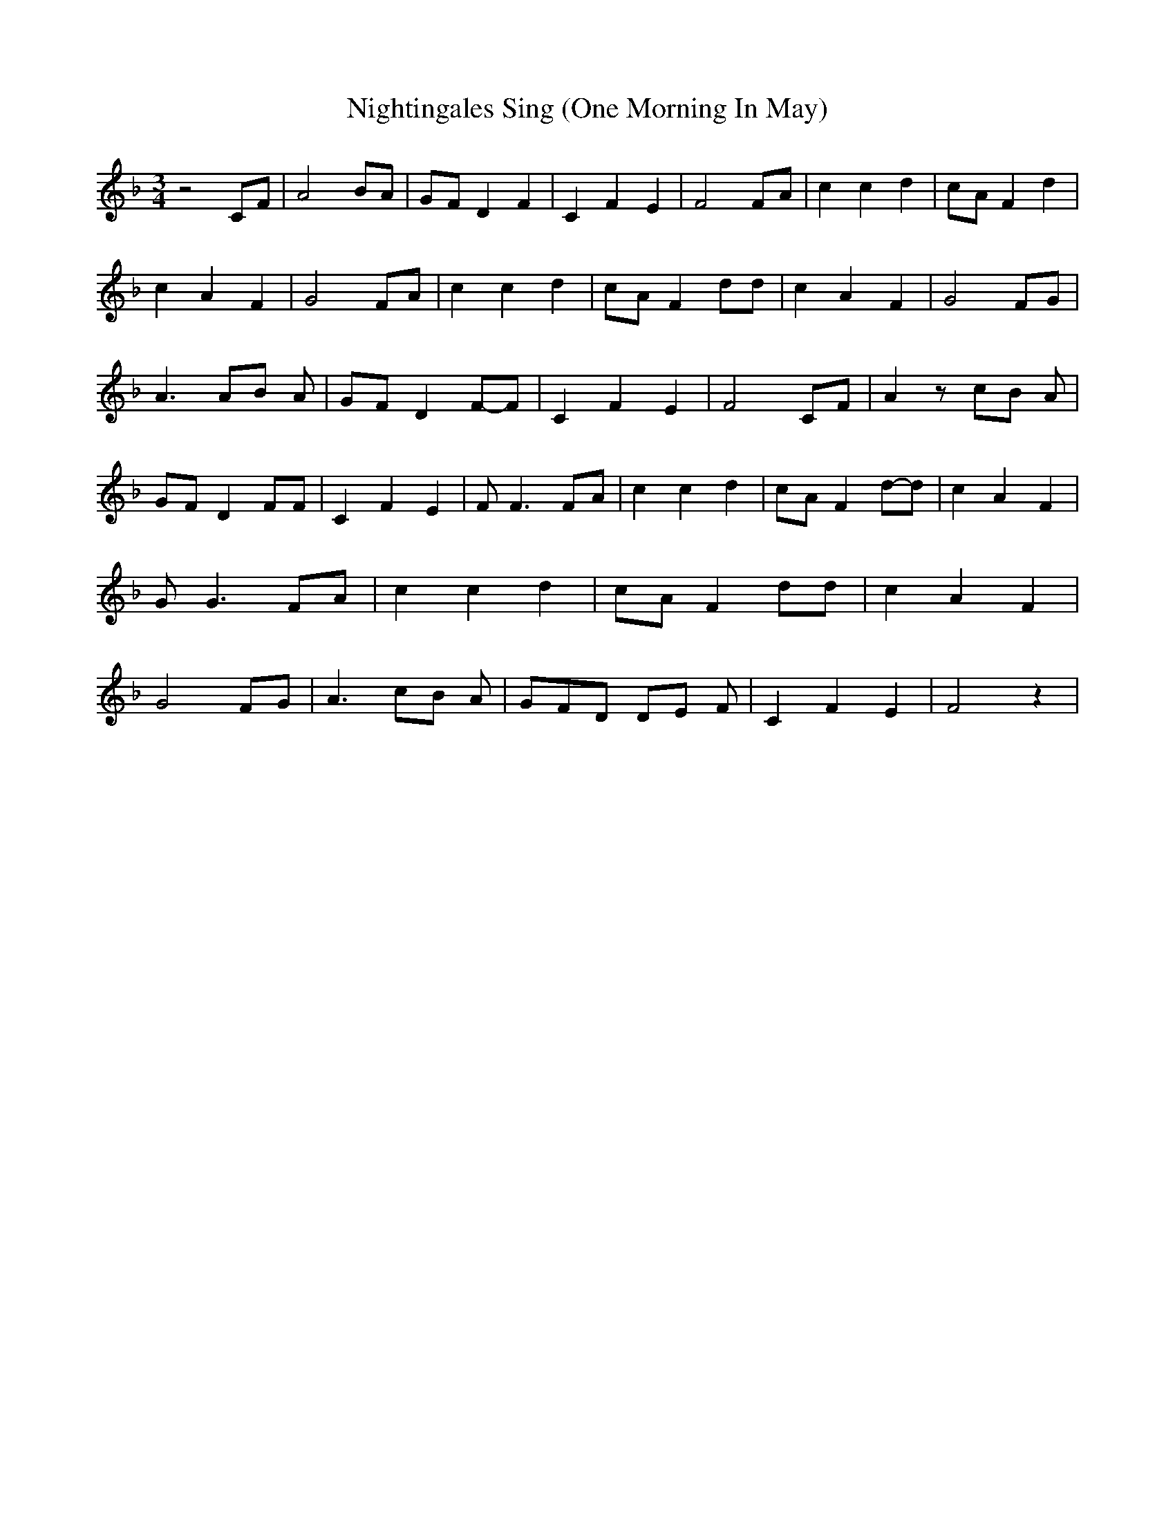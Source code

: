 % Generated more or less automatically by swtoabc by Erich Rickheit KSC
X:1
T:Nightingales Sing (One Morning In May)
M:3/4
L:1/8
K:F
 z4 CF| A4 BA|G-F D2 F2| C2 F2 E2| F4F-A| c2 c2 d2|c-A F2 d2| c2 A2 F2|\
 G4 FA| c2 c2 d2|c-A F2 dd| c2 A2 F2| G4 FG| A3 AB A|G-F D2F-F| C2 F2 E2|\
 F4 CF| A2 z cB A| GF D2 FF| C2 F2 E2| F F3 FA| c2 c2 d2| cA F2d-d|\
 c2 A2 F2| G G3 FA| c2 c2 d2| cA F2 dd| c2 A2 F2| G4 FG| A3 cB A| GFD DE F|\
 C2 F2 E2| F4 z2|

